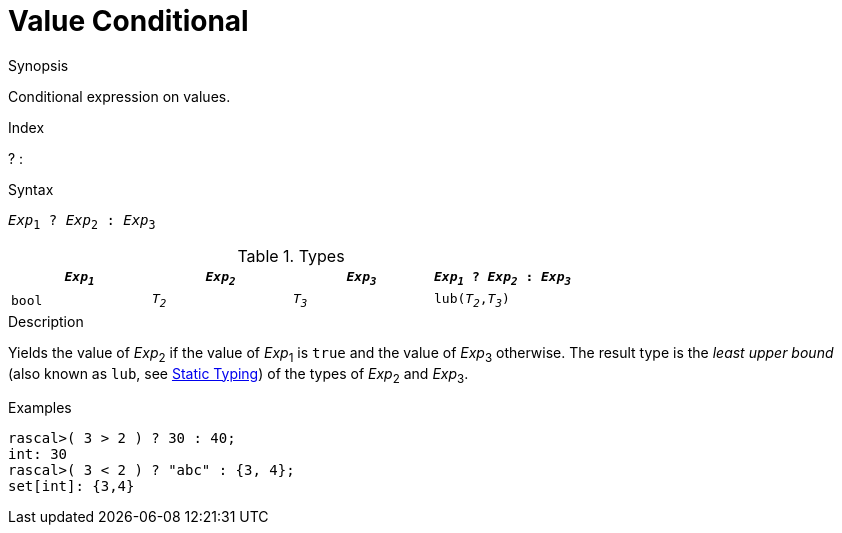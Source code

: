 
[[Value-Conditional]]
# Value Conditional
:concept: Expressions/Values/Value/Conditional

.Synopsis
Conditional expression on values.

.Index
? :

.Syntax
`_Exp_~1~ ? _Exp_~2~ : _Exp_~3~`

.Types


|====
| `_Exp~1~_`  | `_Exp~2~_` | `_Exp~3~_` | `_Exp~1~_ ? _Exp~2~_ : _Exp~3~_` 

|   `bool`   | `_T~2~_`   | `_T~3~_`   | `lub(_T~2~_,_T~3~_)`            
|====

.Function

.Description
Yields the value of _Exp_~2~ if the value of _Exp_~1~ is `true` and the value of _Exp_~3~ otherwise.
The result type is the _least upper bound_ (also known as `lub`, see <<Declarations-StaticTyping, Static Typing>>) of the types of _Exp_~2~ and _Exp_~3~.

.Examples
[source,rascal-shell]
----
rascal>( 3 > 2 ) ? 30 : 40;
int: 30
rascal>( 3 < 2 ) ? "abc" : {3, 4};
set[int]: {3,4}
----

.Benefits

.Pitfalls


:leveloffset: +1

:leveloffset: -1